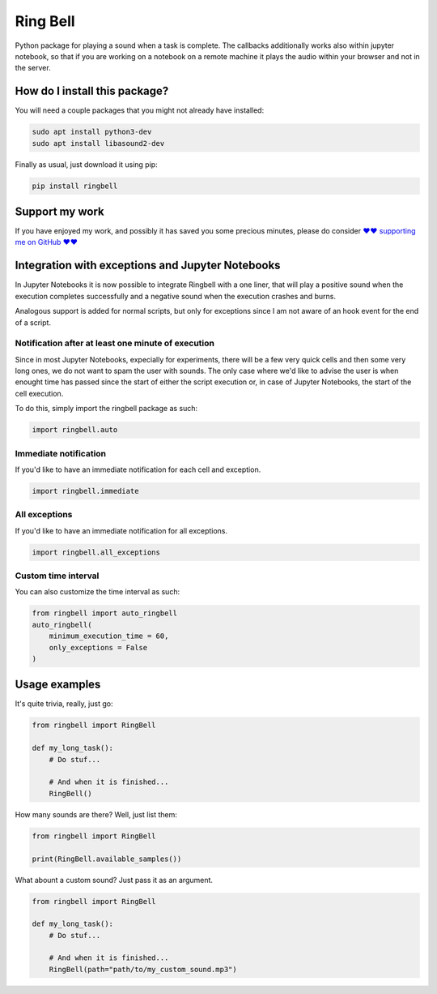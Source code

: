 Ring Bell
=========================================================================================
|pip| |downloads|

Python package for playing a sound when a task is complete. The callbacks additionally works also within jupyter notebook,
so that if you are working on a notebook on a remote machine it plays the audio within your browser and not in the server.

How do I install this package?
----------------------------------------------
You will need a couple packages that you might not already have installed:

.. code:: shell

    sudo apt install python3-dev
    sudo apt install libasound2-dev

Finally as usual, just download it using pip:

.. code:: shell

    pip install ringbell


Support my work
------------------------------------------------------
If you have enjoyed my work, and possibly it has saved you some precious minutes,
please do consider `❤️❤️ supporting me on GitHub ❤️❤️ <https://github.com/sponsors/LucaCappelletti94>`_


Integration with exceptions and Jupyter Notebooks
------------------------------------------------------
In Jupyter Notebooks it is now possible to integrate Ringbell with a one liner, that will play
a positive sound when the execution completes successfully and a negative sound when the execution
crashes and burns.

Analogous support is added for normal scripts, but only for exceptions since I am not aware of
an hook event for the end of a script.

Notification after at least one minute of execution
~~~~~~~~~~~~~~~~~~~~~~~~~~~~~~~~~~~~~~~~~~~~~~~~~~~~~~
Since in most Jupyter Notebooks, expecially for experiments, there will be a few very quick
cells and then some very long ones, we do not want to spam the user with sounds. The only
case where we'd like to advise the user is when enought time has passed since the start of either
the script execution or, in case of Jupyter Notebooks, the start of the cell execution.

To do this, simply import the ringbell package as such:

.. code:: python

    import ringbell.auto


Immediate notification
~~~~~~~~~~~~~~~~~~~~~~~~~~~~~~~~~~~~~~~~~~~~~~~~~~~~~~
If you'd like to have an immediate notification for each cell and exception.

.. code:: python

    import ringbell.immediate


All exceptions
~~~~~~~~~~~~~~~~~~~~~~~~~~~~~~~~~~~~~~~~~~~~~~~~~~~~~~
If you'd like to have an immediate notification for all exceptions.

.. code:: python

    import ringbell.all_exceptions


Custom time interval
~~~~~~~~~~~~~~~~~~~~~~~~~~~~~~~~~~~~~~~~~~~~~~~~~~~~~~
You can also customize the time interval as such:

.. code:: python

    from ringbell import auto_ringbell
    auto_ringbell(
        minimum_execution_time = 60,
        only_exceptions = False
    )


Usage examples
------------------------------------------------------
It's quite trivia, really, just go:

.. code:: python

    from ringbell import RingBell

    def my_long_task():
        # Do stuf...

        # And when it is finished...
        RingBell()


How many sounds are there? Well, just list them:

.. code:: python

    from ringbell import RingBell

    print(RingBell.available_samples())


What abount a custom sound? Just pass it as an argument.

.. code:: python

    from ringbell import RingBell

    def my_long_task():
        # Do stuf...

        # And when it is finished...
        RingBell(path="path/to/my_custom_sound.mp3")


.. |pip| image:: https://badge.fury.io/py/ringbell.svg
    :target: https://badge.fury.io/py/ringbell
    :alt: Pypi project

.. |downloads| image:: https://pepy.tech/badge/ringbell
    :target: https://pepy.tech/badge/ringbell
    :alt: Pypi total project downloads 

